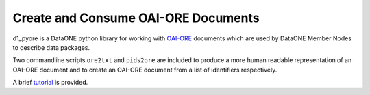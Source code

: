 Create and Consume OAI-ORE Documents
====================================

d1_pyore is a DataONE python library for working with `OAI-ORE`_ documents which are used by DataONE Member Nodes to describe data packages.

Two commandline scripts ``ore2txt`` and ``pids2ore`` are included to produce a more human readable representation of an OAI-ORE document and to create an OAI-ORE document from a list of identifiers respectively.

A brief tutorial_ is provided.

.. _OAI-ORE: https://www.openarchives.org/ore/
.. _rdflib: https://github.com/RDFLib/rdflib
.. _rdflib-jsonld: https://github.com/RDFLib/rdflib-jsonld
.. _requests: http://docs.python-requests.org/en/master/
.. _tutorial: https://github.com/DataONEorg/dataone_examples/blob/master/api_examples/resource_map.ipynb
